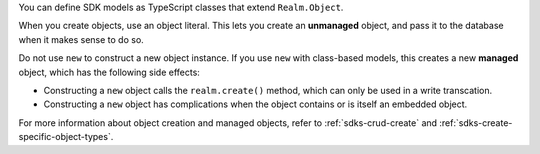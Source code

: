 You can define SDK models as TypeScript classes that extend ``Realm.Object``.

When you create objects, use an object literal. This lets you create an
**unmanaged** object, and pass it to the database when it makes sense to do so.

Do not use ``new`` to construct a new object instance. If you use ``new`` with
class-based models, this creates a new **managed** object, which has the
following side effects:

- Constructing a ``new`` object calls the ``realm.create()`` method, which can
  only be used in a write transcation.
- Constructing a ``new`` object has complications when the object contains or
  is itself an embedded object.

For more information about object creation and managed objects, refer to
:ref:`sdks-crud-create` and :ref:`sdks-create-specific-object-types`.
